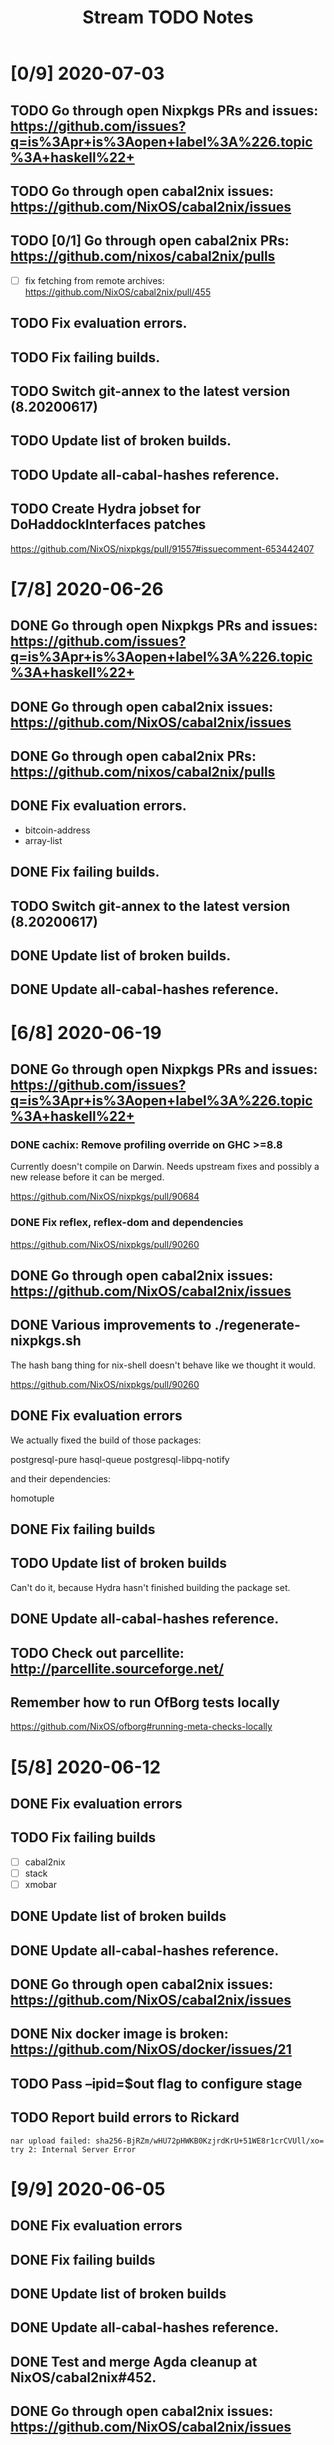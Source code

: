 #+TITLE: Stream TODO Notes

* [0/9] 2020-07-03
** TODO Go through open Nixpkgs PRs and issues: https://github.com/issues?q=is%3Apr+is%3Aopen+label%3A%226.topic%3A+haskell%22+
** TODO Go through open cabal2nix issues: https://github.com/NixOS/cabal2nix/issues
** TODO [0/1] Go through open cabal2nix PRs: https://github.com/nixos/cabal2nix/pulls
   - [ ] fix fetching from remote archives: https://github.com/NixOS/cabal2nix/pull/455
** TODO Fix evaluation errors.
** TODO Fix failing builds.
** TODO Switch git-annex to the latest version (8.20200617)
** TODO Update list of broken builds.
** TODO Update all-cabal-hashes reference.
** TODO Create Hydra jobset for DoHaddockInterfaces patches

   https://github.com/NixOS/nixpkgs/pull/91557#issuecomment-653442407

* [7/8] 2020-06-26
** DONE Go through open Nixpkgs PRs and issues: https://github.com/issues?q=is%3Apr+is%3Aopen+label%3A%226.topic%3A+haskell%22+
** DONE Go through open cabal2nix issues: https://github.com/NixOS/cabal2nix/issues
** DONE Go through open cabal2nix PRs: https://github.com/nixos/cabal2nix/pulls
** DONE Fix evaluation errors.

   - bitcoin-address
   - array-list

** DONE Fix failing builds.
** TODO Switch git-annex to the latest version (8.20200617)
** DONE Update list of broken builds.
** DONE Update all-cabal-hashes reference.
* [6/8] 2020-06-19
** DONE Go through open Nixpkgs PRs and issues: https://github.com/issues?q=is%3Apr+is%3Aopen+label%3A%226.topic%3A+haskell%22+
*** DONE cachix: Remove profiling override on GHC >=8.8

    Currently doesn't compile on Darwin. Needs upstream fixes and possibly a
    new release before it can be merged.

    https://github.com/NixOS/nixpkgs/pull/90684
*** DONE Fix reflex, reflex-dom and dependencies

    https://github.com/NixOS/nixpkgs/pull/90260
** DONE Go through open cabal2nix issues: https://github.com/NixOS/cabal2nix/issues
** DONE Various improvements to ./regenerate-nixpkgs.sh

    The hash bang thing for nix-shell doesn't behave like we thought it would.

    https://github.com/NixOS/nixpkgs/pull/90260

** DONE Fix evaluation errors

   We actually fixed the build of those packages:

     postgresql-pure
     hasql-queue
     postgresql-libpq-notify

   and their dependencies:

     homotuple

** DONE Fix failing builds
** TODO Update list of broken builds

   Can't do it, because Hydra hasn't finished building the package set.

** DONE Update all-cabal-hashes reference.
** TODO Check out parcellite: http://parcellite.sourceforge.net/
** Remember how to run OfBorg tests locally

   https://github.com/NixOS/ofborg#running-meta-checks-locally
* [5/8] 2020-06-12
** DONE Fix evaluation errors
** TODO Fix failing builds
   - [ ] cabal2nix
   - [ ] stack
   - [ ] xmobar
** DONE Update list of broken builds
** DONE Update all-cabal-hashes reference.
** DONE Go through open cabal2nix issues: https://github.com/NixOS/cabal2nix/issues
** DONE Nix docker image is broken: https://github.com/NixOS/docker/issues/21

** TODO Pass --ipid=$out flag to configure stage
** TODO Report build errors to Rickard

   : nar upload failed: sha256-BjRZm/wHU72pHWKB0KzjrdKrU+51WE8r1crCVUll/xo= try 2: Internal Server Error

* [9/9] 2020-06-05
** DONE Fix evaluation errors
** DONE Fix failing builds
** DONE Update list of broken builds
** DONE Update all-cabal-hashes reference.
** DONE Test and merge Agda cleanup at NixOS/cabal2nix#452.
** DONE Go through open cabal2nix issues: https://github.com/NixOS/cabal2nix/issues
** DONE https://github.com/NixOS/nixpkgs/pull/89513

   hnix still compiles.

** DONE https://github.com/NixOS/nixpkgs/pull/89450
** Read blog post at https://mpickering.github.io/ide/posts/20
** Try out ghccemacs
** DONE Participate in https://zfoh.ch/zurihac2020/

* [9/11] 2020-05-29
** DONE Fix evaluation errors

   keera-hails-reactive-htmldom
   keera-hails-reactive-cbmvar

** DONE Fix failing builds

   - [X] git-annex

   The new version has a broken test suite, so we can't update yet. Need to
   report that problem to Joey.

   - [X] cachix

   The test suite failes. Filed a bug report.

   - [X] idris

   The test suite fails (big time). Just disabled the test suite.

** DONE Update list of broken builds
** DONE VulkanMemoryAllocator: Add extra library necessary for compilation

   https://github.com/NixOS/nixpkgs/pull/89160

** DONE Fix with-packages-wrapper MacOS linker hack for GHC 8.8

   https://github.com/NixOS/nixpkgs/pull/89156

** DONE add maintainer scripts for haskell package generation

   https://github.com/NixOS/nixpkgs/pull/86699

** DONE rebase haskell-updates on master
** DONE Re-generate the hackage-packages.nix file.
** DONE Check whether the git-annex overrides for src are still necessary

   Yes, the overrides are still necessary, because the Hackage release tarball
   does not contain the Makefile that we use to call "make install" as part of
   our build.

** TODO Write a bug report to Joey because of failing git-annex test suites
** TODO We need a way to provide the latest hackage2nix via Nix

   - Add a shell.nix file into the cabal2nix repository.

   - Turn the update-nixpkgs.sh et al scripts into nix-shell scripts that
     transparently set up their own environment in which they want to run.

   - Use fetchgit and update the commit id and hash every time the git
     repository changens. It's not pretty, but it would work. The update
     process that updates haskell-packages.nix already could do this as well.

   - Turn cabal2nix repo into a flake?
